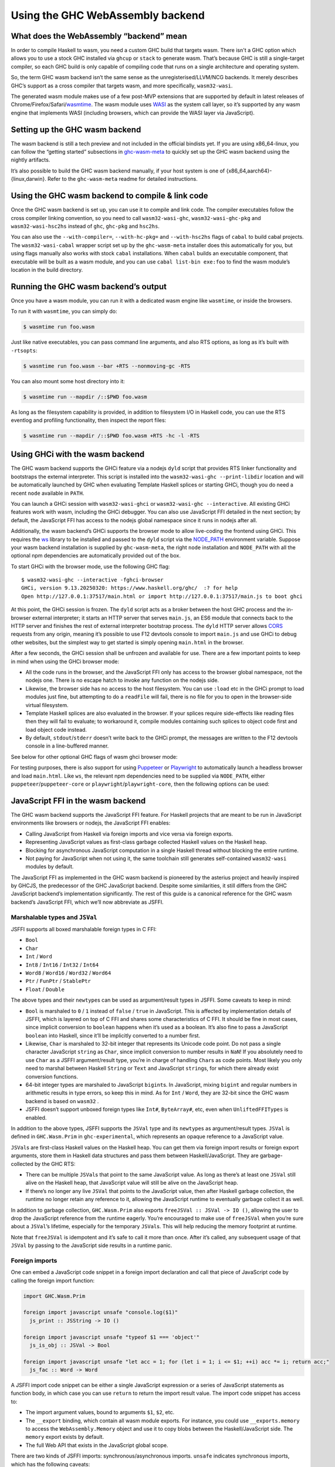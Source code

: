 .. _wasm:

Using the GHC WebAssembly backend
=================================

.. _wasm-clarify:

What does the WebAssembly “backend” mean
----------------------------------------

In order to compile Haskell to wasm, you need a custom GHC build that
targets wasm. There isn't a GHC option which allows you to use a
stock GHC installed via ``ghcup`` or ``stack`` to generate wasm. That’s
because GHC is still a single-target compiler, so each GHC build is only
capable of compiling code that runs on a single architecture and operating
system.

So, the term GHC wasm backend isn’t the same sense as the
unregisterised/LLVM/NCG backends. It merely describes GHC’s support as a
cross compiler that targets wasm, and more specifically,
``wasm32-wasi``.

The generated wasm module makes use of a few post-MVP extensions that
are supported by default in latest releases of
Chrome/Firefox/Safari/`wasmtime <https://wasmtime.dev>`__. The wasm
module uses `WASI <https://wasi.dev>`__ as the system call layer, so
it’s supported by any wasm engine that implements WASI (including
browsers, which can provide the WASI layer via JavaScript).

.. _wasm-setup:

Setting up the GHC wasm backend
-------------------------------

The wasm backend is still a tech preview and not included in the
official bindists yet. If you are using x86_64-linux, you can follow the
“getting started” subsections in
`ghc-wasm-meta <https://gitlab.haskell.org/ghc/ghc-wasm-meta>`__ to
quickly set up the GHC wasm backend using the nightly artifacts.

It’s also possible to build the GHC wasm backend manually, if your host
system is one of {x86_64,aarch64}-{linux,darwin}. Refer to the
``ghc-wasm-meta`` readme for detailed instructions.

.. _wasm-compile:

Using the GHC wasm backend to compile & link code
-------------------------------------------------

Once the GHC wasm backend is set up, you can use it to compile and link
code. The compiler executables follow the cross compiler linking
convention, so you need to call ``wasm32-wasi-ghc``,
``wasm32-wasi-ghc-pkg`` and ``wasm32-wasi-hsc2hs`` instead of ``ghc``,
``ghc-pkg`` and ``hsc2hs``.

You can also use the ``--with-compiler=``, ``--with-hc-pkg=`` and
``--with-hsc2hs`` flags of ``cabal`` to build cabal projects. The
``wasm32-wasi-cabal`` wrapper script set up by the ``ghc-wasm-meta``
installer does this automatically for you, but using flags manually also
works with stock ``cabal`` installations. When ``cabal`` builds an
executable component, that executable will be built as a wasm module,
and you can use ``cabal list-bin exe:foo`` to find the wasm module’s
location in the build directory.

.. _wasm-run:

Running the GHC wasm backend’s output
-------------------------------------

Once you have a wasm module, you can run it with a dedicated wasm engine
like ``wasmtime``, or inside the browsers.

To run it with ``wasmtime``, you can simply do:

.. code:: sh

   $ wasmtime run foo.wasm

Just like native executables, you can pass command line arguments, and
also RTS options, as long as it’s built with ``-rtsopts``:

.. code:: sh

   $ wasmtime run foo.wasm --bar +RTS --nonmoving-gc -RTS

You can also mount some host directory into it:

.. code:: sh

   $ wasmtime run --mapdir /::$PWD foo.wasm

As long as the filesystem capability is provided, in addition to
filesystem I/O in Haskell code, you can use the RTS eventlog and
profiling functionality, then inspect the report files:

.. code:: sh

   $ wasmtime run --mapdir /::$PWD foo.wasm +RTS -hc -l -RTS

.. _wasm-ghci:

Using GHCi with the wasm backend
--------------------------------

The GHC wasm backend supports the GHCi feature via a nodejs ``dyld``
script that provides RTS linker functionality and bootstraps the
external interpreter. This script is installed into the
``wasm32-wasi-ghc --print-libdir`` location and will be automatically
launched by GHC when evaluating Template Haskell splices or starting
GHCi, though you do need a recent ``node`` available in ``PATH``.

You can launch a GHCi session with ``wasm32-wasi-ghci`` or
``wasm32-wasi-ghc --interactive``. All existing GHCi features work with
wasm, including the GHCi debugger. You can also use JavaScript FFI
detailed in the next section; by default, the JavaScript FFI has access
to the nodejs global namespace since it runs in nodejs after all.

Additionally, the wasm backend’s GHCi supports the browser mode to
allow live-coding the frontend using GHCi. This requires the `ws
<https://www.npmjs.com/package/ws>`__ library to be installed and
passed to the ``dyld`` script via the `NODE_PATH
<https://nodejs.org/api/modules.html>`__ environment variable. Suppose
your wasm backend installation is supplied by ``ghc-wasm-meta``, the
right ``node`` installation and ``NODE_PATH`` with all the optional
npm dependencies are automatically provided out of the box.

To start GHCi with the browser mode, use the following GHC flag:

.. ghc-flag:: -fghci-browser
    :shortdesc: Enable wasm ghci browser mode.
    :type: dynamic

    :default: off

    Enable wasm ghci browser mode, see :ref:`wasm-ghci`.

::

   $ wasm32-wasi-ghc --interactive -fghci-browser
   GHCi, version 9.13.20250320: https://www.haskell.org/ghc/  :? for help
   Open http://127.0.0.1:37517/main.html or import http://127.0.0.1:37517/main.js to boot ghci

At this point, the GHCi session is frozen. The ``dyld`` script acts as a
broker between the host GHC process and the in-browser external
interpreter; it starts an HTTP server that serves ``main.js``, an ES6
module that connects back to the HTTP server and finishes the rest of
external interpreter bootstrap process. The ``dyld`` HTTP server allows
`CORS <https://developer.mozilla.org/en-US/docs/Web/HTTP/Guides/CORS>`__
requests from any origin, meaning it’s possible to use F12 devtools
console to import ``main.js`` and use GHCi to debug other websites, but
the simplest way to get started is simply opening ``main.html`` in the
browser.

After a few seconds, the GHCi session shall be unfrozen and available
for use. There are a few important points to keep in mind when using the
GHCi browser mode:

- All the code runs in the browser, and the JavaScript FFI only has
  access to the browser global namespace, not the nodejs one. There is
  no escape hatch to invoke any function on the nodejs side.
- Likewise, the browser side has no access to the host filesystem. You
  can use ``:load`` etc in the GHCi prompt to load modules just fine,
  but attempting to do a ``readFile`` will fail, there is no file for
  you to open in the browser-side virtual filesystem.
- Template Haskell splices are also evaluated in the browser. If your
  splices require side-effects like reading files then they will fail to
  evaluate; to workaround it, compile modules containing such splices to
  object code first and load object code instead.
- By default, ``stdout``/``stderr`` doesn’t write back to the GHCi
  prompt, the messages are written to the F12 devtools console in a
  line-buffered manner.

See below for other optional GHC flags of wasm ghci browser mode:

.. ghc-flag:: -fghci-browser-host
    :shortdesc: Wasm ghci browser mode host address.
    :type: dynamic

    :default: ``127.0.0.1``

    Specify the host address that the ``dyld`` HTTP server should bind
    to, supports IPv4/IPv6. Defaults to ``127.0.0.1``. Be careful when
    changing it and exposing the ``dyld`` HTTP server to other
    networks, some endpoints of the server allow downloading files
    from the host filesystem!

.. ghc-flag:: -fghci-browser-port
    :shortdesc: Wasm ghci browser mode host port.
    :type: dynamic

    :default: ``0``

    Specify the port that the ``dyld`` HTTP server should listen on.
    Defaults to a random idle port.

.. ghc-flag:: -fghci-browser-redirect-wasi-console
    :shortdesc: Redirect wasi console stdout/stderr back to host ghci.
    :type: dynamic

    :default: off

    If this flag is on, the wasi stdout/stderr output messages are
    redirected back to the host GHCi terminal instead of outputing to
    the F12 devtools console. The main intended use case is mobile
    browsers which likely don’t have F12 devtools readily available.
    Also note that this only redirects wasi console messages, not
    ``console.log`` invocations in the browser.

For testing purposes, there is also support for using
`Puppeteer <https://pptr.dev>`__ or
`Playwright <https://playwright.dev>`__ to automatically launch a
headless browser and load ``main.html``. Like ``ws``, the relevant npm
dependencies need to be supplied via ``NODE_PATH``, either
``puppeteer``/``puppeteer-core`` or ``playwright``/``playwright-core``,
then the following options can be used:

.. ghc-flag:: -fghci-browser-puppeteer-launch-opts
    :shortdesc: puppeteer.launch() options.
    :type: dynamic

    JSON-formatted options to be passed to `puppeteer.launch()
    <https://pptr.dev/api/puppeteer.puppeteernode.launch>`__.

.. ghc-flag:: -fghci-browser-playwright-browser-type
    :shortdesc: Playwright browser type.
    :type: dynamic

    One of ``chromium``/``firefox``/``webkit``, the type of browser to
    be launched by ``playwright``.

.. ghc-flag:: -fghci-browser-playwright-launch-opts
    :shortdesc: Playwright browser.launch() options.
    :type: dynamic

    Optional, JSON-formatted options to be passed to `browser.launch()
    <https://playwright.dev/docs/api/class-browsertype#browser-type-launch>`__.

.. _wasm-jsffi:

JavaScript FFI in the wasm backend
----------------------------------

The GHC wasm backend supports the JavaScript FFI feature. For Haskell
projects that are meant to be run in JavaScript environments like
browsers or nodejs, the JavaScript FFI enables:

-  Calling JavaScript from Haskell via foreign imports and vice versa
   via foreign exports.
-  Representing JavaScript values as first-class garbage collected
   Haskell values on the Haskell heap.
-  Blocking for asynchronous JavaScript computation in a single Haskell
   thread without blocking the entire runtime.
-  Not paying for JavaScript when not using it, the same toolchain still
   generates self-contained ``wasm32-wasi`` modules by default.

The JavaScript FFI as implemented in the GHC wasm backend is pioneered
by the asterius project and heavily inspired by GHCJS, the predecessor
of the GHC JavaScript backend. Despite some similarities, it still
differs from the GHC JavaScript backend’s implementation significantly.
The rest of this guide is a canonical reference for the GHC wasm
backend’s JavaScript FFI, which we’ll now abbreviate as JSFFI.

.. _wasm-jsffi-types:

Marshalable types and ``JSVal``
~~~~~~~~~~~~~~~~~~~~~~~~~~~~~~~

JSFFI supports all boxed marshalable foreign types in C FFI:

-  ``Bool``
-  ``Char``
-  ``Int`` / ``Word``
-  ``Int8`` / ``Int16`` / ``Int32`` / ``Int64``
-  ``Word8`` / ``Word16`` / ``Word32`` / ``Word64``
-  ``Ptr`` / ``FunPtr`` / ``StablePtr``
-  ``Float`` / ``Double``

The above types and their ``newtype``\ s can be used as argument/result
types in JSFFI. Some caveats to keep in mind:

-  ``Bool`` is marshaled to ``0`` / ``1`` instead of ``false`` /
   ``true`` in JavaScript. This is affected by implementation details of
   JSFFI, which is layered on top of C FFI and shares some
   characteristics of C FFI. It should be fine in most cases, since
   implicit conversion to ``boolean`` happens when it’s used as a
   boolean. It’s also fine to pass a JavaScript ``boolean`` into
   Haskell, since it’ll be implicitly converted to a number first.
-  Likewise, ``Char`` is marshaled to 32-bit integer that represents its
   Unicode code point. Do not pass a single character JavaScript
   ``string`` as ``Char``, since implicit conversion to number results
   in ``NaN``! If you absolutely need to use ``Char`` as a JSFFI
   argument/result type, you’re in charge of handling ``Char``\ s as
   code points. Most likely you only need to marshal between Haskell
   ``String`` or ``Text`` and JavaScript ``string``\ s, for which there
   already exist conversion functions.
-  64-bit integer types are marshaled to JavaScript ``bigint``\ s. In
   JavaScript, mixing ``bigint`` and regular numbers in arithmetic
   results in type errors, so keep this in mind. As for ``Int`` /
   ``Word``, they are 32-bit since the GHC wasm backend is based on
   ``wasm32`` .
-  JSFFI doesn’t support unboxed foreign types like ``Int#``,
   ``ByteArray#``, etc, even when ``UnliftedFFITypes`` is enabled.

In addition to the above types, JSFFI supports the ``JSVal`` type and
its ``newtype``\ s as argument/result types. ``JSVal`` is defined in
``GHC.Wasm.Prim`` in ``ghc-experimental``, which represents an opaque
reference to a JavaScript value.

``JSVal``\ s are first-class Haskell values on the Haskell heap. You can
get them via foreign import results or foreign export arguments, store
them in Haskell data structures and pass them between
Haskell/JavaScript. They are garbage-collected by the GHC RTS:

-  There can be multiple ``JSVal``\ s that point to the same JavaScript
   value. As long as there’s at least one ``JSVal`` still alive on the
   Haskell heap, that JavaScript value will still be alive on the
   JavaScript heap.
-  If there’s no longer any live ``JSVal`` that points to the JavaScript
   value, then after Haskell garbage collection, the runtime no longer
   retain any reference to it, allowing the JavaScript runtime to
   eventually garbage collect it as well.

In addition to garbage collection, ``GHC.Wasm.Prim`` also exports
``freeJSVal :: JSVal -> IO ()``, allowing the user to drop the
JavaScript reference from the runtime eagerly. You’re encouraged to make
use of ``freeJSVal`` when you’re sure about a ``JSVal``\ ’s lifetime,
especially for the temporary ``JSVal``\ s. This will help reducing the
memory footprint at runtime.

Note that ``freeJSVal`` is idempotent and it’s safe to call it more
than once. After it’s called, any subsequent usage of that ``JSVal``
by passing to the JavaScript side results in a runtime panic.

.. _wasm-jsffi-import:

Foreign imports
~~~~~~~~~~~~~~~

One can embed a JavaScript code snippet in a foreign import declaration
and call that piece of JavaScript code by calling the foreign import
function:

.. code:: haskell

   import GHC.Wasm.Prim

   foreign import javascript unsafe "console.log($1)"
     js_print :: JSString -> IO ()

   foreign import javascript unsafe "typeof $1 === 'object'"
     js_is_obj :: JSVal -> Bool

   foreign import javascript unsafe "let acc = 1; for (let i = 1; i <= $1; ++i) acc *= i; return acc;"
     js_fac :: Word -> Word

A JSFFI import code snippet can be either a single JavaScript expression
or a series of JavaScript statements as function body, in which case you
can use ``return`` to return the import result value. The import code
snippet has access to:

-  The import argument values, bound to arguments ``$1``, ``$2``, etc.
-  The ``__export`` binding, which contain all wasm module exports. For
   instance, you could use ``__exports.memory`` to access the
   ``WebAssembly.Memory`` object and use it to copy blobs between the
   Haskell/JavaScript side. The ``memory`` export exists by default.
-  The full Web API that exists in the JavaScript global scope.

There are two kinds of JSFFI imports: synchronous/asynchronous imports.
``unsafe`` indicates synchronous imports, which has the following
caveats:

- The calling thread as well as the entire runtime blocks on waiting for
  the import result.
- If the JavaScript code throws, the runtime crashes with the same
  error. A JavaScript exception cannot be handled as a Haskell exception
  here, so you need to use a JavaScript ``catch`` explicitly shall the
  need arise.
- Unlike ``unsafe`` C imports, re-entrance is actually supported, the
  imported JavaScript code can call into Haskell again, provided that
  Haskell function is exported as a synchronous one.

When a JSFFI import is marked as ``safe`` / ``interruptible`` or lacks
safety annotation, then it’s treated as an asynchronous import. The
asynchronous JSFFI imports combine the Haskell concurrency model and the
JavaScript event loop, allowing Haskell code to work with async
JavaScript computation without blocking the entire runtime.

.. code:: haskell

   import Control.Exception

   foreign import javascript safe "new Promise(res => setTimeout(res, $1))"
     js_sleep :: Int -> IO ()

   sleep :: Int -> IO ()
   sleep t = evaluate =<< js_sleep t

   foreign import javascript safe "const r = await fetch($1); return r.text();"
     js_fetch :: JSString -> IO JSString

Asynchronous import code is wrapped in async JavaScript functions,
therefore ``await`` is also supported. Async JavaScript functions always
return ``Promise``\ s, and you can also explicitly create and return a
``Promise`` that resolves to the final result of the async computation.

When an asynchronous JSFFI import is called, the Haskell function
returns immediately once the async JavaScript function returns a
``Promise``. The value returned by the Haskell function is a thunk. When
the thunk is evaluated later, the evaluating thread is suspended by the
runtime, and resumed when the ``Promise`` actually resolves or rejects.

Compared to synchronous JSFFI imports, asynchronous JSFFI imports have
the following notable pros/cons:

- Waiting for the result only blocks a single Haskell thread, other
  threads can still make progress and garbage collection may still
  happen.
- If the ``Promise`` rejects, Haskell code can catch JavaScript errors
  as ``JSException``\ s.
- It has higher overhead than synchronous JSFFI imports.

Using thunks to encapsulate ``Promise`` result allows cheaper
concurrency without even needing to fork Haskell threads just for
waiting for a bunch of async calls to return. Just like lazy I/O, the
convenience comes with caveat, you need to take some care to force the
result thunk before closing the underlying resource. And even if the
result type is ``()``, it’s still a thunk that needs to be explicitly
forced to ensure the ``Promise`` has actually resolved, so you likely
need to write a worker/wrapper function pair for cases like ``sleep``.

There’s also a special kind of JSFFI import that allow converting a
callable ``JSVal`` to a Haskell function:

.. code:: haskell

   type Logger = JSString -> IO ()

   type JSFunction = JSVal

   foreign import javascript unsafe "s => console.log(s)"
     js_logger :: JSFunction

   foreign import javascript unsafe "dynamic"
     js_logger_to_hs :: JSFunction -> Logger

Much like ``foreign import ccall "dynamic"`` which wraps a C function
pointer as a Haskell function, ``foreign import javascript "dynamic"``
wraps a ``JSVal`` that represent a JavaScript function as a Haskell
function. The returned Haskell function retains the reference to that
``JSVal``, and the ``unsafe`` / ``safe`` annotation indicates whether
that JavaScript function is synchronous or asynchronous.

Of course, without ``foreign import javascript "dynamic"``, one could
still easily implement similar functionality:

.. code:: haskell

   foreign import javascript unsafe "$1($2)"
     js_logger_to_hs :: JSFunction -> JSString -> IO ()

And that’s how it’s implemented under the hood. It’s handled as a JSFFI
import with an auto-generated code snippet that calls the first
argument, passing the rest of arguments.

.. _wasm-jsffi-export:

Foreign exports
~~~~~~~~~~~~~~~

One can use ``foreign export javascript`` to export a top-level Haskell
binding as a wasm module export which can be called in JavaScript:

.. code:: haskell

   foreign export javascript "my_fib"
     fib :: Word -> Word

Give ``fib :: Word -> Word``, the above declaration exports ``fib`` as
``my_fib``. It is a wasm module export function without any JavaScript
wrapper, and as long as the wasm instance is properly initialized, you
can call ``await instance.exports.my_fib(10)`` to invoke the exported
Haskell function and get the result.

JSFFI exports are asynchronous by default. Calling an async export
return a ``Promise`` in JavaScript that needs to be ``await``\ ed for
the real result. If the Haskell function throws, the ``Promise`` is
rejected with a ``WebAssembly.RuntimeError``, and the ``message`` field
contains a JavaScript string of the Haskell exception.

Additionally, sync exports are also supported by using ``"my_fib sync"``
instead of ``"my_fib"``. With ``sync`` added alongside export function
name, the JavaScript function would return the result synchronously. For
the time being, sync exports don’t support propagating uncaught Haskell
exception to a JavaScript exception at the call site yet.

Above is the static flavor of JSFFI exports. It’s also possible to
export a dynamically created Haskell function closure as a JavaScript
function and obtain its ``JSVal``:

.. code:: haskell

   type BinOp a = a -> a -> a

   foreign import javascript "wrapper"
     js_func_from_hs :: BinOp Int -> IO JSVal

This is also much like ``foreign import ccall "wrapper"``, which wraps a
Haskell function closure as a C function pointer. Note that ``unsafe`` /
``safe`` annotation is ignored here, since the ``JSVal`` that represent
the exported function is always returned synchronously. Likewise, you
can use ``"wrapper sync"`` instead of ``"wrapper"`` to indicate the
returned JavaScript function is sync instead of async.

The ``JSVal`` callbacks created by dynamic JSFFI exports can be passed
to the rest of JavaScript world to be invoked later. But wait, didn’t we
say earlier that ``JSVal``\ s are garbage collected? Isn’t a
use-after-free trap waiting ahead of the road, when the ``JSVal`` is
collected in Haskell but the JavaScript callback is invoked later?

So, normal ``JSVal``\ s created by JSFFI import results or JSFFI export
arguments only manage a single kind of resource: the JavaScript value it
refers to. But ``JSVal``\ s created by dynamic JSFFI exports manage two
kinds of resources: the JavaScript callback it refers to, as well as a
stable pointer that retains the Haskell function closure. If this
``JSVal`` is garbage collected, the Haskell runtime no longer retains
the JavaScript callback, but the JavaScript side may still hold that
callback and intends to call it later, so the Haskell function closure
is still retained by default.

Still, the runtime can gradually drop these retainers by using
``FinalizationRegistry`` to invoke the finalizers to free the underlying
stable pointers once the JavaScript callbacks are recycled.

One last corner case is cyclic reference between the two heaps: if a
JavaScript callback is retained only by ``JSVal`` and that ``JSVal`` is
retained only by a Haskell function closure that gets exported, this
creates a cyclic reference that can’t be automatically recycled. This is
a fundamental limit of the GHC wasm backend today since the Haskell heap
lives in the linear memory, distinct from the host JavaScript heap, and
coordination between two heaps is always a non-trivial challenge.
However, one can still use ``freeJSVal`` to break the cycle. When
``freeJSVal`` is applied to a ``JSVal`` that represents a JavaScript
callback created by a dynamic JSFFI export, both kinds of resources are
freed at once: the JavaScript callback, as well as the Haskell function
closure.

.. _wasm-jsffi-flag:

Detect whether JSFFI is being used
~~~~~~~~~~~~~~~~~~~~~~~~~~~~~~~~~~

If you’re writing a Haskell library, you may want to detect whether the
final linked module involves JSFFI logic, or is it still a
self-contained ``wasm32-wasi`` module. One obvious reason is ``wasi``
implementations in JavaScript environments are often incomplete and lack
certain features (e.g. the ``poll_oneoff`` syscall), so it makes sense
to dispatch code.

``GHC.Wasm.Prim`` exports ``isJSFFIUsed :: Bool`` that can be used for
this purpose. As long as there’s a single JSFFI import/export or
anything involving ``JSVal`` linked into the final wasm module, it
will be ``True``. It is ``False`` if and only if the user code has
absolutely no transitive dependency on anything related to JSFFI, in
which case the linked wasm module will be a self-contained
``wasm32-wasi`` module. If something compiles fine with the GHC wasm
backend before JSFFI feature is merged, but ``isJSFFIUsed`` is still
``True``, then it’s definitely a bug.

.. _wasm-jsffi-async-exception:

Interaction with async exception
~~~~~~~~~~~~~~~~~~~~~~~~~~~~~~~~

When a thread is blocked waiting for an async JSFFI import call to
return, it can be interrupted by a Haskell async exception, with some
caveats:

-  The async exception would not magically cancel the ``Promise``. In
   general, JavaScript ``Promise``\ s aren’t cancelable anyway. There do
   exist third-party ``Promise`` libraries to provide a “cancel”
   interface, which only guarantees all ``.then()`` continuations
   registered on that ``Promise`` will no longer be invoked. For
   simplicity of implementation, we aren’t using those for the time
   being.
-  When a thread blocks for a ``Promise`` to settle while masking
   async exceptions, ``throwTo`` would block the caller until the
   ``Promise`` is settled. If the target thread isn't masking async
   exceptions, ``throwTo`` would cancel its blocking on the
   ``Promise`` and resume its execution.

.. _wasm-jsffi-cffi:

Interaction with C FFI
~~~~~~~~~~~~~~~~~~~~~~

User code can take advantage of JSFFI and C FFI together, and make use
of third party C/C++ code as long as they work on ``wasm32-wasi``.
However, there is an important limitation to keep in mind when it comes
to the interaction between JSFFI and C FFI:

A Haskell thread cannot force an async JSFFI import thunk when it
represents a Haskell function exported via C FFI. Doing so would throw
``WouldBlockException``.

For example, suppose we’re using the Haskell bindings of a certain C
library, and some of the C functions expect callers to pass a C function
pointer as the callback argument. Yes, we can use
``foreign import ccall "wrapper"`` to wrap a Haskell function closure
and pass it to that C function. The wrapped Haskell function can even
call sync JSFFI imports, but it cannot call an async JSFFI import and
block on the result.

The other direction is fine. Regardless of whether a C import is
``unsafe`` or ``safe``, it can be called in a Haskell thread that
represents a Haskell function exported to JavaScript. Do keep in mind
that we’re using the single-threaded runtime at the moment, so other
than supporting re-entrancy, ``safe`` C calls don’t offer extra
advantage than ``unsafe``.

As mentioned before, JSFFI is layered on top of C FFI under the hood,
and they share the same C symbol namespace. In most cases, the JSFFI
related symbols are auto-generated so they can’t collide, but for each
``foreign export javascript "my_func"``, there will be a ``my_func``
externally visible C symbol, so you need to take a bit of care not to
duplicate symbol with the C side.

.. _wasm-jsffi-jsapi:

The JavaScript API
~~~~~~~~~~~~~~~~~~

When linking a wasm module that makes use of JSFFI, correct link-time
arguments must be passed to GHC and this needs to be adjusted on a
per-project basis:

.. code:: haskell

   ghc -no-hs-main -optl-mexec-model=reactor -optl-Wl,--export=my_func

Why?

Consider the case ``ghc hello.hs`` where ``hello.hs`` is just a good old
``main = putStrLn "hello world"``. By default, ghc exports ``main`` as a
C function, compiles and links a little C stub file that contain the
actual ``main`` that initializes the runtime and call the Haskell
``main``, and ``clang`` would link everything as a ``wasm32-wasi``
command module.

Conceptually, a ``wasm32-wasi`` command module is like an executable,
with a single entry point and meant to be invoked only once and then
exits. But certain link-time arguments can tell ``clang`` to target a
``wasm32-wasi`` reactor module instead. A reactor module is a bit like a
shared library: it has internal functions as well as user-defined entry
points, and once it’s initialized, the entry points can be called as
many times as the user wants.

Given the nature of JSFFI, if a project uses JSFFI, then it surely is
meant to target a ``wasm32-wasi`` reactor module. And there’s no
sensible default entry point, not even ``main``, you need to explicitly
pass the export names you need via link-time arguments, otherwise those
exports will be absent from the resulting wasm module due to linker dead
code elimination.

Now, suppose a wasm module has already been linked and it makes use of
JSFFI. This wasm module will contain ``ghc_wasm_jsffi`` custom
sections, and the section payloads include information like JSFFI
import code snippets and function arities. The next step is calling a
small post-linker script, which will parse the wasm module and emit a
JavaScript module. The `post-linker
<https://gitlab.haskell.org/ghc/ghc/-/blob/master/utils/jsffi/post-link.mjs>`_
is written in nodejs, though the resulting JavaScript module has
nothing nodejs specific and work in browsers as well.

.. code:: sh

   $ $(wasm32-wasi-ghc --print-libdir)/post-link.mjs -i hello.wasm -o hello.js

The generated JavaScript module contains a default export which is a
function. The function takes an ``__exports`` argument and generates the
``ghc_wasm_jsffi`` wasm imports. There is knot-tying going on here: only
after a wasm module is instantiated, you can access its exports, but the
``ghc_wasm_jsffi`` imports required for instantiation need access to the
exports! JavaScript is not a lazy language, but we can achieve
knot-tying less elegantly by using mutation:

.. code:: javascript

   let __exports = {};

   const { instance } = await WebAssembly.instantiateStreaming(
     fetch(wasm_url),
     {
       ghc_wasm_jsffi: (await import(js_url)).default(__exports),
       wasi_snapshot_preview1: ...
     }
   );

   Object.assign(__exports, wasm_instance.exports);

This way, the ``ghc_wasm_jsffi`` imports will have access to all exports
of the wasm instance.

After the wasm instance is created, initialization needs to be done:

.. code:: javascript

   wasi.initialize(wasm_instance);

The ``wasm32-wasi`` reactor module ABI defines the ``_initialize``
export function, which is auto generated at link time and it must be
called exactly once before any other wasm exports can be called. The
correct way to call it depends on the wasi implementation provider in
JavaScript.

Finally, in JavaScript, you can use ``await __exports.my_func()`` to
call your exported ``my_func`` function and get its result, pass
arguments, do error handling, etc etc.
